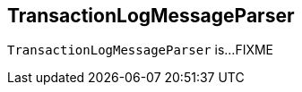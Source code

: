 == [[TransactionLogMessageParser]] TransactionLogMessageParser

`TransactionLogMessageParser` is...FIXME
